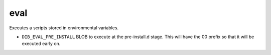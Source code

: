 ====
eval
====
Executes a scripts stored in environmental variables. 

* ``DIB_EVAL_PRE_INSTALL`` BLOB to execute at the pre-install.d stage. 
  This will have the 00 prefix so that it will be executed early on.
